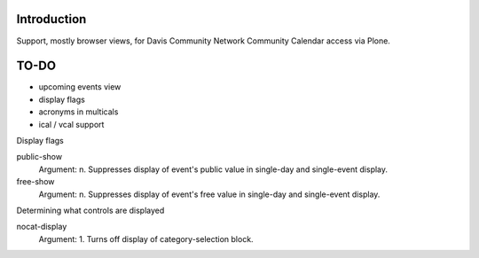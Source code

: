 Introduction
============

Support, mostly browser views, for Davis Community Network
Community Calendar access via Plone.


TO-DO
=====

* upcoming events view

* display flags

* acronyms in multicals

* ical / vcal support

Display flags

public-show
    Argument: n. Suppresses display of event's public value in single-day and single-event display.
free-show
    Argument: n. Suppresses display of event's free value in single-day and single-event display.

Determining what controls are displayed

nocat-display
    Argument: 1. Turns off display of category-selection block.
